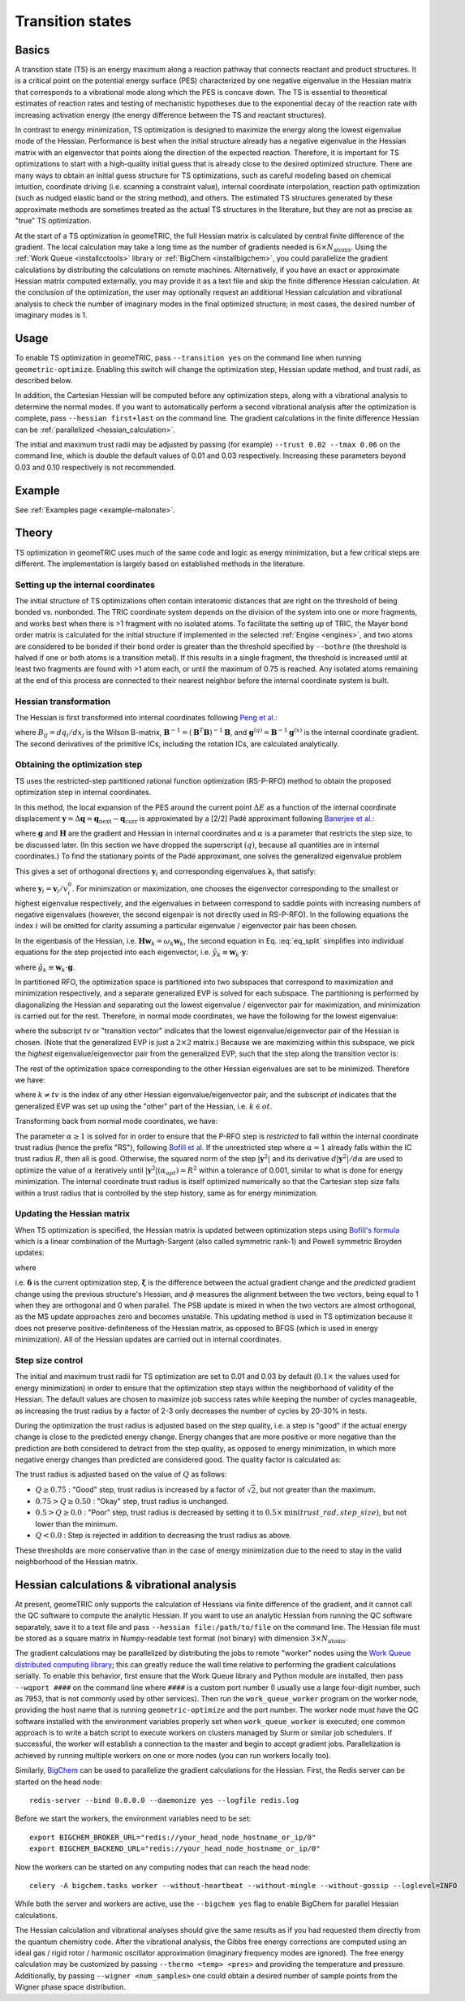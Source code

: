 .. _transition:

Transition states
=================

Basics
------

A transition state (TS) is an energy maximum along a reaction pathway that connects reactant and product structures.  
It is a critical point on the potential energy surface (PES) characterized by one negative eigenvalue in the Hessian matrix that corresponds to a vibrational mode along which the PES is concave down.
The TS is essential to theoretical estimates of reaction rates and testing of mechanistic hypotheses due to the exponential decay of the reaction rate with increasing activation energy (the energy difference between the TS and reactant structures).

In contrast to energy minimization, TS optimization is designed to maximize the energy along the lowest eigenvalue mode of the Hessian.
Performance is best when the initial structure already has a negative eigenvalue in the Hessian matrix with an eigenvector that points along the direction of the expected reaction.
Therefore, it is important for TS optimizations to start with a high-quality initial guess that is already close to the desired optimized structure.
There are many ways to obtain an initial guess structure for TS optimizations, such as careful modeling based on chemical intuition, coordinate driving (i.e. scanning a constraint value), internal coordinate interpolation, reaction path optimization (such as nudged elastic band or the string method), and others.
The estimated TS structures generated by these approximate methods are sometimes treated as the actual TS structures in the literature, but they are not as precise as "true" TS optimization.

At the start of a TS optimization in geomeTRIC, the full Hessian matrix is calculated by central finite difference of the gradient.
The local calculation may take a long time as the number of gradients needed is :math:`6 \times N_{\mathrm{atoms}}`.
Using the :ref:`Work Queue <installcctools>` library or :ref:`BigChem <installbigchem>`, you could parallelize the gradient calculations by distributing the calculations on remote machines.
Alternatively, if you have an exact or approximate Hessian matrix computed externally, you may provide it as a text file and skip the finite difference Hessian calculation.
At the conclusion of the optimization, the user may optionally request an additional Hessian calculation and vibrational analysis to check the number of imaginary modes in the final optimized structure; in most cases, the desired number of imaginary modes is 1.

Usage
-----
To enable TS optimization in geomeTRIC, pass ``--transition yes`` on the command line when running ``geometric-optimize``.
Enabling this switch will change the optimization step, Hessian update method, and trust radii, as described below.

In addition, the Cartesian Hessian will be computed before any optimization steps, along with a vibrational analysis to determine the normal modes.
If you want to automatically perform a second vibrational analysis after the optimization is complete, pass ``--hessian first+last`` on the command line.
The gradient calculations in the finite difference Hessian can be :ref:`parallelized <hessian_calculation>`.

The initial and maximum trust radii may be adjusted by passing (for example) ``--trust 0.02 --tmax 0.06`` on the command line, which is double the default values of 0.01 and 0.03 respectively.
Increasing these parameters beyond 0.03 and 0.10 respectively is not recommended.

Example
-------
See :ref:`Examples page <example-malonate>`.

Theory
------

TS optimization in geomeTRIC uses much of the same code and logic as energy minimization, but a few critical steps are different.
The implementation is largely based on established methods in the literature.

.. _transition_tric:

Setting up the internal coordinates
"""""""""""""""""""""""""""""""""""

The initial structure of TS optimizations often contain interatomic distances that are right on the threshold of being bonded vs. nonbonded.
The TRIC coordinate system depends on the division of the system into one or more fragments, and works best when there is >1 fragment with no isolated atoms.
To facilitate the setting up of TRIC, the Mayer bond order matrix is calculated for the initial structure if implemented in the selected :ref:`Engine <engines>`, and two atoms are considered to be bonded if their bond order is greater than the threshold specified by ``--bothre`` (the threshold is halved if one or both atoms is a transition metal).
If this results in a single fragment, the threshold is increased until at least two fragments are found with >1 atom each, or until the maximum of 0.75 is reached.
Any isolated atoms remaining at the end of this process are connected to their nearest neighbor before the internal coordinate system is built.

Hessian transformation
""""""""""""""""""""""

..
    Created TinyURL because the super long DOI caused syntax errors

The Hessian is first transformed into internal coordinates following `Peng et al. <https://tinyurl.com/4ebtrh4n>`_:

.. math::
    \mathbf{H}^{(q)} = \mathbf{B}^{-1} \left( \mathbf{H}^{(x)} - \frac{d\mathbf{B}}{d\mathbf{x}} \cdot \mathbf{g}^{(q)} \right) (\mathbf{B}^{-1})^T
   :label: ic_hessian

where :math:`B_{ij}=d q_i/d x_j` is the Wilson B-matrix, :math:`\mathbf{B}^{-1}=(\mathbf{B}^T\mathbf{B})^{-1}\mathbf{B}`, and :math:`\mathbf{g}^{(q)}=\mathbf{B}^{-1}\mathbf{g}^{(x)}` is the internal coordinate gradient.
The second derivatives of the primitive ICs, including the rotation ICs, are calculated analytically.

Obtaining the optimization step
"""""""""""""""""""""""""""""""

TS uses the restricted-step partitioned rational function optimization (RS-P-RFO) method to obtain the proposed optimization step in internal coordinates.

In this method, the local expansion of the PES around the current point :math:`\Delta E` as a function of the internal coordinate displacement :math:`\mathbf{y} = \Delta \mathbf{q} = \mathbf{q}_{\textrm{next}} - \mathbf{q}_{\textrm{curr}}` is approximated by a [2/2] Padé approximant following `Banerjee et al. <https://simons.hec.utah.edu/papers/paperso/108.pdf>`_:

.. math::
    \Delta E (\mathbf{y}) = \frac{\frac{1}{2}
    \begin{pmatrix}
    0 & \mathbf{y}^T
    \end{pmatrix} 
    \begin{pmatrix}
    0 & \mathbf{g}^T\\
    \mathbf{g} & \mathbf{H}
    \end{pmatrix} 
    \begin{pmatrix}
    0 \\
    \mathbf{y}
    \end{pmatrix}}{
    \begin{pmatrix}
    0 & \mathbf{y}^T
    \end{pmatrix} 
    \begin{pmatrix}
    1 & \mathbf{0}^T\\
    \mathbf{0} & \alpha \mathbf{I}
    \end{pmatrix} 
    \begin{pmatrix}
    0 \\
    \mathbf{y}
    \end{pmatrix}}
    :label: eq_pade

where :math:`\mathbf{g}` and :math:`\mathbf{H}` are the gradient and Hessian in internal coordinates and :math:`\alpha` is a parameter that restricts the step size, to be discussed later.
(In this section we have dropped the superscript :math:`(q)`, because all quantities are in internal coordinates.)
To find the stationary points of the Padé approximant, one solves the generalized eigenvalue problem

.. math::
    \begin{pmatrix}
    0 & \mathbf{g}^T\\
    \mathbf{g} & \mathbf{H}
    \end{pmatrix} 
    \begin{pmatrix}
    v^0_i \\
    \mathbf{v}_i
    \end{pmatrix} = \lambda_i
    \begin{pmatrix}
    1 & \mathbf{0}^T\\
    \mathbf{0} & \alpha \mathbf{I}
    \end{pmatrix} 
    \begin{pmatrix}
    v^0_i \\
    \mathbf{v}_i
    \end{pmatrix}
    :label: eq_genevp

This gives a set of orthogonal directions :math:`\mathbf{y}_i` and corresponding eigenvalues :math:`\mathbf{\lambda}_i` that satisfy:

.. math::
    \begin{aligned}
    & \mathbf{g}^T \mathbf{y}_i = \lambda_i \\
    & \mathbf{g} + (\mathbf{H} - \lambda_i \alpha \mathbf{I}) \mathbf{y}_i = 0
    \end{aligned}
    :label: eq_split

where :math:`\mathbf{y}_i = \mathbf{v}_i/v^0_i`.
For minimization or maximization, one chooses the eigenvector corresponding to the smallest or highest eigenvalue respectively, and the eigenvalues in between correspond to saddle points with increasing numbers of negative eigenvalues (however, the second eigenpair is not directly used in RS-P-RFO).
In the following equations the index :math:`i` will be omitted for clarity assuming a particular eigenvalue / eigenvector pair has been chosen.

In the eigenbasis of the Hessian, i.e. :math:`\mathbf{H} \mathbf{w}_k = \omega_k \mathbf{w}_k`, the second equation in Eq. :eq:`eq_split` simplifies into individual equations for the step projected into each eigenvector, i.e. :math:`\tilde{y}_k \equiv \mathbf{w}_k \cdot \mathbf{y}`:

.. math::
   \tilde{y}_k = -\frac{\tilde{g}_k}{\omega_k - \lambda \alpha}
   :label: rfo_eigenbasis

where :math:`\tilde{g}_k \equiv \mathbf{w}_k \cdot \mathbf{g}`.

In partitioned RFO, the optimization space is partitioned into two subspaces that correspond to maximization and minimization respectively, and a separate generalized EVP is solved for each subspace.
The partitioning is performed by diagonalizing the Hessian and separating out the lowest eigenvalue / eigenvector pair for maximization, and minimization is carried out for the rest.
Therefore, in normal mode coordinates, we have the following for the lowest eigenvalue:

.. math::
    \begin{pmatrix}
    0 & \tilde{g}_{tv}\\
    \tilde{g}_{tv} & \omega_{tv}
    \end{pmatrix} 
    \begin{pmatrix}
    v^0_{tv} \\
    \tilde{\mathrm{v}}_{tv}
    \end{pmatrix} = \lambda_{tv}
    \begin{pmatrix}
    1 & 0\\
    0 & \alpha
    \end{pmatrix} 
    \begin{pmatrix}
    v^0_{tv} \\
    \tilde{\mathrm{v}}_{tv}
    \end{pmatrix}
    :label: eq_genevp_tv

where the subscript *tv* or "transition vector" indicates that the lowest eigenvalue/eigenvector pair of the Hessian is chosen.
(Note that the generalized EVP is just a :math:`2 \times 2` matrix.)
Because we are maximizing within this subspace, we pick the *highest* eigenvalue/eigenvector pair from the generalized EVP, such that the step along the transition vector is:

.. math::
    \tilde{y}_{tv} = -\frac{\tilde{g}_{tv}}{\omega_{tv} - \alpha \lambda_{tv;\ max}}
    :label: step_tv

The rest of the optimization space corresponding to the other Hessian eigenvalues are set to be minimized. Therefore we have:

.. math::
    \tilde{y}_{k} = -\frac{\tilde{g}_{k}}{\omega_{k} - \alpha \lambda_{ot;\ min}}
    :label: step_ot

where :math:`k \neq tv` is the index of any other Hessian eigenvalue/eigenvector pair, and the subscript *ot* indicates that the generalized EVP was set up using the "other" part of the Hessian, i.e. :math:`k \in ot`.

Transforming back from normal mode coordinates, we have:

.. math::
   \mathbf{y} = \mathbf{w}_{tv} \tilde{y}_{tv} + \sum_{k \in ot} \mathbf{w}_k \tilde{y}_k
   :label: step_combine

The parameter :math:`\alpha \geq 1` is solved for in order to ensure that the P-RFO step is *restricted* to fall within the internal coordinate trust radius (hence the prefix "RS"), following `Bofill et al. <https://doi.org/10.1007/s002140050387>`_
If the unrestricted step where :math:`\alpha = 1` already falls within the IC trust radius :math:`R`, then all is good. 
Otherwise, the squared norm of the step :math:`|\mathbf{y}^2|` and its derivative :math:`d|\mathbf{y}^2|/d\alpha` are used to optimize the value of :math:`\alpha` iteratively until :math:`|\mathbf{y}^2|(\alpha_{opt}) = R^2` within a tolerance of 0.001, similar to what is done for energy minimization.
The internal coordinate trust radius is itself optimized numerically so that the Cartesian step size falls within a trust radius that is controlled by the step history, same as for energy minimization. 

Updating the Hessian matrix
"""""""""""""""""""""""""""

When TS optimization is specified, the Hessian matrix is updated between optimization steps using `Bofill's formula <https://onlinelibrary.wiley.com/doi/abs/10.1002/jcc.540150102>`_ which is a linear combination of the Murtagh-Sargent (also called symmetric rank-1) and Powell symmetric Broyden updates:

.. math::
    \begin{aligned}
    & \mathbf{H}_{n+1} = (1-\phi) \mathbf{H}_{n+1; MS} + \phi \mathbf{H}_{n+1; PSB} \\
    & \mathbf{H}_{n+1; MS} = \mathbf{H}_n + \frac{\boldsymbol{\xi} \otimes \boldsymbol{\xi}}{\boldsymbol{\delta}\cdot\boldsymbol{\xi}} \\
    & \mathbf{H}_{n+1; PSB} = \mathbf{H}_n - \frac{(\boldsymbol{\delta}\cdot\boldsymbol{\xi})(\boldsymbol{\delta}\otimes\boldsymbol{\delta})}{|\boldsymbol{\delta}|^4} + \frac{\boldsymbol{\delta}\otimes\boldsymbol{\xi}+\boldsymbol{\xi}\otimes\boldsymbol{\delta}}{|\boldsymbol{\delta}|^2}
    \end{aligned}
   :label: full_ts_update

where

.. math::
    \begin{aligned}
    & \boldsymbol{\delta} \equiv \mathbf{q}_{n+1} - \mathbf{q}_n \\
    & \boldsymbol{\xi} \equiv (\mathbf{g}_{n+1} - \mathbf{g}_{n}) - \mathbf{H}_n \cdot \boldsymbol{\delta} \\
    & \phi = 1 - \frac{(\boldsymbol\delta \cdot \boldsymbol\xi)^2}{|\boldsymbol\delta|^2|\boldsymbol\xi|^2}
    \end{aligned}
   :label: ts_update_defs

i.e. :math:`\boldsymbol\delta` is the current optimization step, :math:`\boldsymbol\xi` is the difference between the actual gradient change and the *predicted* gradient change using the previous structure's Hessian, and :math:`\phi` measures the alignment between the two vectors, being equal to 1 when they are orthogonal and 0 when parallel.
The PSB update is mixed in when the two vectors are almost orthogonal, as the MS update approaches zero and becomes unstable.
This updating method is used in TS optimization because it does not preserve positive-definiteness of the Hessian matrix, as opposed to BFGS (which is used in energy minimization).
All of the Hessian updates are carried out in internal coordinates.

Step size control
"""""""""""""""""

The initial and maximum trust radii for TS optimization are set to 0.01 and 0.03 by default (:math:`0.1 \times` the values used for energy minimization) in order to ensure that the optimization step stays within the neighborhood of validity of the Hessian.
The default values are chosen to maximize job success rates while keeping the number of cycles manageable, as increasing the trust radius by a factor of 2-3 only decreases the number of cycles by 20-30% in tests.

During the optimization the trust radius is adjusted based on the step quality, i.e. a step is "good" if the actual energy change is close to the predicted energy change.
Energy changes that are more positive or more negative than the prediction are both considered to detract from the step quality, as opposed to energy minimization, in which more negative energy changes than predicted are considered good.
The quality factor is calculated as:

.. math::
    \begin{aligned}
    & Q = 1 - \left| \frac{\Delta E_{\mathrm{actual}}}{\Delta E_{\mathrm{pred}}} - 1\right| \\
    & \textrm{where }\Delta E_{\mathrm{pred}} = \frac{1}{2} \boldsymbol \delta \cdot \mathbf{H}_n \cdot \boldsymbol \delta + \boldsymbol \delta \cdot \mathbf{g}_n
    \end{aligned}
   :label: ts_quality

The trust radius is adjusted based on the value of :math:`Q` as follows:

* :math:`Q \geq 0.75` : "Good" step, trust radius is increased by a factor of :math:`\sqrt{2}`, but not greater than the maximum.
* :math:`0.75 > Q \geq 0.50` : "Okay" step, trust radius is unchanged.
* :math:`0.5 > Q \geq 0.0` : "Poor" step, trust radius is decreased by setting it to :math:`0.5 \times \mathrm{min}(trust\_rad, step\_size)`, but not lower than the minimum.
* :math:`Q < 0.0` : Step is rejected in addition to decreasing the trust radius as above.

These thresholds are more conservative than in the case of energy minimization due to the need to stay in the valid neighborhood of the Hessian matrix.

.. _hessian_calculation:

Hessian calculations & vibrational analysis
-------------------------------------------

At present, geomeTRIC only supports the calculation of Hessians via finite difference of the gradient, and it cannot call the QC software to compute the analytic Hessian.
If you want to use an analytic Hessian from running the QC software separately, save it to a text file and pass ``--hessian file:/path/to/file`` on the command line.
The Hessian file must be stored as a square matrix in Numpy-readable text format (not binary) with dimension :math:`3 \times N_{\mathrm{atoms}}`.

The gradient calculations may be parallelized by distributing the jobs to remote "worker" nodes using the `Work Queue distributed computing library <https://ccl.cse.nd.edu/software/workqueue/>`_; this can greatly reduce the wall time relative to performing the gradient calculations serially.
To enable this behavior, first ensure that the Work Queue library and Python module are installed, then pass ``--wqport ####`` on the command line where ``####`` is a custom port number (I usually use a large four-digit number, such as 7953, that is not commonly used by other services).
Then run the ``work_queue_worker`` program on the worker node, providing the host name that is running ``geometric-optimize`` and the port number.
The worker node must have the QC software installed with the environment variables properly set when ``work_queue_worker`` is executed; one common approach is to write a batch script to execute workers on clusters managed by Slurm or similar job schedulers.
If successful, the worker will establish a connection to the master and begin to accept gradient jobs.
Parallelization is achieved by running multiple workers on one or more nodes (you can run workers locally too).

Similarly, `BigChem <https://github.com/mtzgroup/bigchem>`_ can be used to parallelize the gradient calculations for the Hessian. First, the Redis server can be started on the head node::

    redis-server --bind 0.0.0.0 --daemonize yes --logfile redis.log

Before we start the workers, the environment variables need to be set::

    export BIGCHEM_BROKER_URL="redis://your_head_node_hostname_or_ip/0"
    export BIGCHEM_BACKEND_URL="redis://your_head_node_hostname_or_ip/0"

Now the workers can be started on any computing nodes that can reach the head node::

    celery -A bigchem.tasks worker --without-heartbeat --without-mingle --without-gossip --loglevel=INFO

While both the server and workers are active, use the ``--bigchem yes`` flag to enable BigChem for parallel Hessian calculations.


The Hessian calculation and vibrational analyses should give the same results as if you had requested them directly from the quantum chemistry code.
After the vibrational analysis, the Gibbs free energy corrections are computed using an ideal gas / rigid rotor / harmonic oscillator approximation (imaginary frequency modes are ignored).
The free energy calculation may be customized by passing ``--thermo <temp> <pres>`` and providing the temperature and pressure.
Additionally, by passing ``--wigner <num_samples>`` one could obtain a desired number of sample points from the Wigner phase space distribution.
